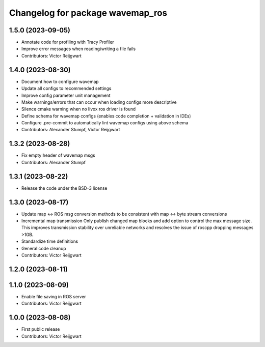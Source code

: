 ^^^^^^^^^^^^^^^^^^^^^^^^^^^^^^^^^
Changelog for package wavemap_ros
^^^^^^^^^^^^^^^^^^^^^^^^^^^^^^^^^

1.5.0 (2023-09-05)
------------------
* Annotate code for profiling with Tracy Profiler
* Improve error messages when reading/writing a file fails
* Contributors: Victor Reijgwart

1.4.0 (2023-08-30)
------------------
* Document how to configure wavemap
* Update all configs to recommended settings
* Improve config parameter unit management
* Make warnings/errors that can occur when loading configs more descriptive
* Silence cmake warning when no livox ros driver is found
* Define schema for wavemap configs (enables code completion + validation in IDEs)
* Configure .pre-commit to automatically lint wavemap configs using above schema
* Contributors: Alexander Stumpf, Victor Reijgwart

1.3.2 (2023-08-28)
------------------
* Fix empty header of wavemap msgs
* Contributors: Alexander Stumpf

1.3.1 (2023-08-22)
------------------
* Release the code under the BSD-3 license

1.3.0 (2023-08-17)
------------------
* Update map <-> ROS msg conversion methods to be consistent with map <-> byte stream conversions
* Incremental map transmission
  Only publish changed map blocks and add option to control the max message size. This improves transmission stability over unreliable networks and resolves the issue of roscpp dropping messages >1GB.
* Standardize time definitions
* General code cleanup
* Contributors: Victor Reijgwart

1.2.0 (2023-08-11)
------------------

1.1.0 (2023-08-09)
------------------
* Enable file saving in ROS server
* Contributors: Victor Reijgwart

1.0.0 (2023-08-08)
------------------
* First public release
* Contributors: Victor Reijgwart
